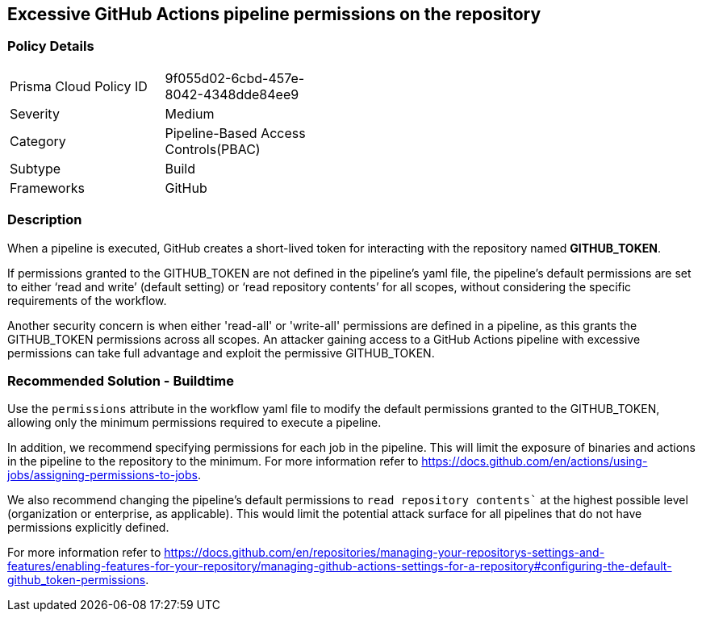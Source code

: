 == Excessive GitHub Actions pipeline permissions on the repository

=== Policy Details 

[width=45%]
[cols="1,1"]
|=== 

|Prisma Cloud Policy ID 
|9f055d02-6cbd-457e-8042-4348dde84ee9 

|Severity
|Medium
// add severity level

|Category
|Pipeline-Based Access Controls(PBAC)
// add category+link

|Subtype
|Build
// add subtype-build/runtime

|Frameworks
|GitHub

|=== 

=== Description 

When a pipeline is executed, GitHub creates a short-lived token for interacting with the repository named *GITHUB_TOKEN*.

If permissions granted to the GITHUB_TOKEN are not defined in the pipeline's yaml file, the pipeline’s default permissions are set to either ‘read and write’ (default setting) or ‘read repository contents’ for all scopes, without considering the specific requirements of the workflow.

Another security concern is when either 'read-all' or 'write-all' permissions are defined in a pipeline, as this grants the GITHUB_TOKEN permissions across all scopes. An attacker gaining access to a GitHub Actions pipeline with excessive permissions can take full advantage and exploit the permissive GITHUB_TOKEN.


=== Recommended Solution - Buildtime

Use the `permissions` attribute in the workflow yaml file to modify the default permissions granted to the GITHUB_TOKEN, allowing only the minimum permissions required to execute a pipeline.

In addition, we recommend specifying permissions for each job in the pipeline. This will limit the exposure of binaries and actions in the pipeline to the repository to the minimum.
For more information refer to https://docs.github.com/en/actions/using-jobs/assigning-permissions-to-jobs.

We also recommend changing the pipeline's default permissions to `read repository contents`` at the highest possible level (organization or enterprise, as applicable). This would limit the potential attack surface for all pipelines that do not have permissions explicitly defined.

For more information refer to https://docs.github.com/en/repositories/managing-your-repositorys-settings-and-features/enabling-features-for-your-repository/managing-github-actions-settings-for-a-repository#configuring-the-default-github_token-permissions.

